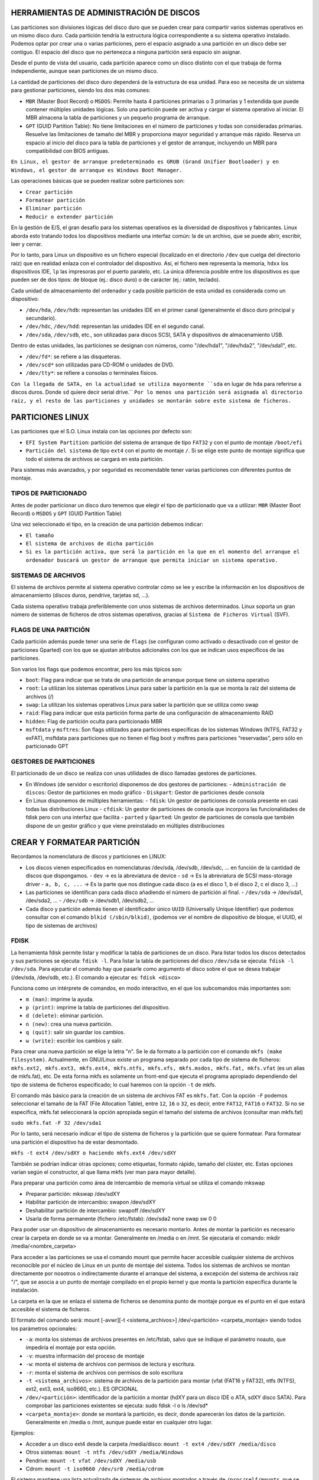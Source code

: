 HERRAMIENTAS DE ADMINISTRACIÓN DE DISCOS
========================================

Las particiones son divisiones lógicas del disco duro que se pueden crear para compartir varios sistemas operativos en un mismo disco duro. Cada partición tendría la estructura lógica correspondiente a su sistema operativo instalado. Podemos optar por crear una o varias particiones, pero el espacio asignado a una partición en un disco debe ser contiguo. El espacio del disco que no pertenezca a ninguna partición será espacio sin asignar.

Desde el punto de vista del usuario, cada partición aparece como un disco distinto con el que trabaja de forma independiente, aunque sean particiones de un mismo disco.

La cantidad de particiones del disco duro dependerá de la estructura de esa unidad. Para eso se necesita de un sistema para gestionar particiones, siendo los dos más comunes:

* ``MBR`` (Master Boot Record) o ``MSDOS``: Permite hasta 4 particiones primarias o 3 primarias y 1 extendida que puede contener múltiples unidades lógicas. Solo una partición puede ser activa y cargar el sistema operativo al iniciar. El MBR almacena la tabla de particiones y un pequeño programa de arranque.
* ``GPT`` (GUID Partition Table): No tiene limitaciones en el número de particiones y todas son consideradas primarias. Resuelve las limitaciones de tamaño del MBR y proporciona mayor seguridad y arranque más rápido. Reserva un espacio al inicio del disco para la tabla de particiones y el gestor de arranque, incluyendo un MBR para compatibilidad con BIOS antiguas.


``En Linux, el gestor de arranque predeterminado es GRUB (Grand Unifier Bootloader) y en Windows, el gestor de arranque es Windows Boot Manager.``

   
Las operaciones básicas que se pueden realizar sobre particiones son:

* ``Crear partición``

* ``Formatear partición``

* ``Eliminar partición``

* ``Reducir o extender partición``

En la gestión de E/S, el gran desafío para los sistemas operativos es la diversidad de dispositivos y fabricantes. Linux aborda esto tratando todos los dispositivos mediante una interfaz común: la de un archivo, que se puede abrir, escribir, leer y cerrar.

Por lo tanto, para Linux un dispositivo es un fichero especial (localizado en el directorio ``/dev`` que cuelga del directorio raíz) que en realidad enlaza con el controlador del dispositivo. Así, el fichero ``mem`` representa la memoria, ``hdxx`` los dispositivos IDE, ``lp`` las impresoras por el puerto paralelo, etc. La única diferencia posible entre los dispositivos es que pueden ser de dos tipos: de bloque (ej.: disco duro) o de carácter (ej.: ratón, teclado).

Cada unidad de almacenamiento del ordenador y cada posible partición de esta unidad es considerada como un dispositivo:

- ``/dev/hda``, ``/dev/hdb``: representan las unidades IDE en el primer canal (generalmente el disco duro principal y secundario).
- ``/dev/hdc``, ``/dev/hdd``: representan las unidades IDE en el segundo canal.
- ``/dev/sda``, ``/dev/sdb``, etc., son utilizadas para discos SCSI, SATA y dispositivos de almacenamiento USB.

Dentro de estas unidades, las particiones se designan con números, como "/dev/hda1", "/dev/hda2", "/dev/sda1", etc.

- ``/dev/fd*``: se refiere a las disqueteras.
- ``/dev/scd*`` son utilizadas para CD-ROM o unidades de DVD.
- ``/dev/tty*``: se refiere a consolas o terminales físicos.

``Con la llegada de SATA, en la actualidad se utiliza mayormente ``sda`` en lugar de ``hda`` para referirse a discos duros. Donde ``sd`` quiere decir serial drive.``
``Por lo menos una partición será asignada al directorio raíz, y el resto de las particiones y unidades se montarán sobre este sistema de ficheros.``


.. _Particiones Linux:

PARTICIONES LINUX
=================

Las particiones que el S.O. Linux instala con las opciones por defecto son:

- ``EFI System Partition``: partición del sistema de arranque de tipo ``FAT32`` y con el punto de montaje ``/boot/efi``
- ``Partición del sistema`` de tipo ``ext4`` con el punto de montaje ``/``. Si se elige este punto de montaje significa que todo el sistema de archivos se cargará en esta partición.

Para sistemas más avanzados, y por seguridad es recomendable tener varias particiones con diferentes puntos de montaje.

.. _Tipos de particionado:


TIPOS DE PARTICIONADO
---------------------

Antes de poder particionar un disco duro tenemos que elegir el tipo de particionado que va a utilizar: ``MBR`` (Master Boot Record) o ``MSDOS`` y ``GPT`` (GUID Partition Table)

Una vez seleccionado el tipo, en la creación de una partición debemos indicar:

- ``El tamaño``
- ``El sistema de archivos de dicha partición``
- ``Si es la partición activa, que será la partición en la que en el momento del arranque el ordenador buscará un gestor de arranque que permita iniciar un sistema operativo.``

.. _Sistema de archivos:


SISTEMAS DE ARCHIVOS
-------------------

El sistema de archivos permite al sistema operativo controlar cómo se lee y escribe la información en los dispositivos de almacenamiento (discos duros, pendrive, tarjetas sd, ...).

Cada sistema operativo trabaja preferiblemente con unos sistemas de archivos determinados. Linux soporta un gran número de sistemas de ficheros de otros sistemas operativos, gracias al ``Sistema de Ficheros Virtual`` (SVF).

.. _Ejemplo de particionado:

.. _Flags de una partición:


FLAGS DE UNA PARTICIÓN
----------------------

Cada partición además puede tener una serie de ``flags`` (se configuran como activado o desactivado con el gestor de particiones Gparted) con los que se ajustan atributos adicionales con los que se indican usos específicos de las particiones.

Son varios los flags que podemos encontrar, pero los más típicos son:

* ``boot``: Flag para indicar que se trata de una partición de arranque porque tiene un sistema operativo

* ``root``: La utilizan los sistemas operativos Linux para saber la partición en la que se monta la raíz del sistema de archivos (/)

* ``swap``: La utilizan los sistemas operativos Linux para saber la partición que se utiliza como swap

* ``raid``: Flag para indicar que esta partición forma parte de una configuración de almacenamiento RAID

* ``hidden``: Flag de partición oculta para particionado MBR

* ``msftdata`` y ``msftres``: Son flags utilizados para particiones específicas de los sistemas Windows (NTFS, FAT32 y exFAT), msftdata para particiones que no tienen el flag boot y msftres para particiones “reservadas”, pero sólo en particionado GPT 

.. _Gestores de particiones:


GESTORES DE PARTICIONES
-----------------------

El particionado de un disco se realiza con unas utilidades de disco llamadas gestores de particiones.

- En Windows (de servidor o escritorio) disponemos de dos gestores de particiones:
  - ``Administración de discos``: Gestor de particiones en modo gráfico
  - ``Diskpart``: Gestor de particiones desde consola

- En Linux disponemos de múltiples herramientas:
  - ``fdisk``: Un gestor de particiones de consola presente en casi todas las distribuciones Linux
  - ``cfdisk``: Un gestor de particiones de consola que incorpora las funcionalidades de fdisk pero con una interfaz que facilita
  - ``parted`` y ``Gparted``: Un gestor de particiones de consola que también dispone de un gestor gráfico y que viene preinstalado en múltiples distribuciones


CREAR Y FORMATEAR PARTICIÓN
============================

Recordamos la nomenclatura de discos y particiones en LINUX:

- Los discos vienen especificados en nomenclaturas /dev/sda, /dev/sdb, /dev/sdc, … en función de la cantidad de discos que dispongamos.
  - ``dev`` → es la abreviatura de device
  - ``sd`` → Es la abreviatura de SCSI mass-storage driver
  - ``a, b, c, ...`` → Es la parte que nos distingue cada disco (a es el disco 1, b el disco 2, c el disco 3, …)

- Las particiones se identifican para cada disco añadiendo el número de partición al final.
  - ``/dev/sda`` → /dev/sda1, /dev/sda2, …
  - ``/dev/sdb`` → /dev/sdb1, /dev/sdb2, …

- Cada disco y partición además tienen el identificador único ``UUID`` (Universally Unique Identifier) que podemos consultar con el comando ``blkid (/sbin/blkid)``, (podemos ver el nombre de dispositivo de bloque, el UUID, el tipo de sistemas de archivos)


FDISK
-----

La herramienta fdisk permite listar y modificar la tabla de particiones de un disco. Para listar todos los discos detectados y sus particiones se ejecuta: ``fdisk -l``. Para listar la tabla de particiones del disco ``/dev/sda`` se ejecuta: ``fdisk -l /dev/sda``. Para ejecutar el comando hay que pasarle como argumento el disco sobre el que se desea trabajar (/dev/sda, /dev/sdb, etc.). El comando a ejecutar es: ``fdisk <disco>``

Funciona como un intérprete de comandos, en modo interactivo, en el que los subcomandos más importantes son:

* ``m (man)``: imprime la ayuda.

* ``p (print)``: imprime la tabla de particiones del dispositivo.

* ``d (delete)``: eliminar partición.

* ``n (new)``: crea una nueva partición.

* ``q (quit)``: salir sin guardar los cambios.

* ``w (write)``: escribir los cambios y salir.

Para crear una nueva partición se elige la letra "n".
Se le da formato a la partición con el comando ``mkfs (make filesystem)``. Actualmente, en GNU/Linux existe un programa separado por cada tipo de sistema de ficheros: ``mkfs.ext2, mkfs.ext3, mkfs.ext4, mkfs.ntfs, mkfs.xfs, mkfs.msdos, mkfs.fat, mkfs.vfat`` (es un alias de mkfs.fat), etc. De esta forma mkfs es solamente un front-end que ejecuta el programa apropiado dependiendo del tipo de sistema de ficheros especificado; lo cual haremos con la opción ``-t`` de mkfs.

El comando más básico para la creación de un sistema de archivos FAT es ``mkfs.fat``. Con la opción ``-F`` podemos seleccionar el tamaño de la FAT (File Allocation Table), entre ``12``, ``16`` o ``32``, es decir, entre ``FAT12``, ``FAT16`` o ``FAT32``. Si no se especifica, mkfs.fat seleccionará la opción apropiada según el tamaño del sistema de archivos (consultar man mkfs.fat)

``sudo mkfs.fat -F 32 /dev/sda1``

Por lo tanto, será necesario indicar el tipo de sistema de ficheros y la partición que se quiere formatear. Para formatear una partición el dispositivo ha de estar desmontado.

``mkfs -t ext4 /dev/sdXY o haciendo mkfs.ext4 /dev/sdXY``

También se podrían indicar otras opciones; como etiquetas, formato rápido, tamaño del clúster, etc. Estas opciones varían según el constructor, al que llama mkfs (ver man para mayor detalle).

Para preparar una partición como área de intercambio de memoria virtual se utiliza el comando mkswap

* Preparar partición: mkswap /dev/sdXY

* Habilitar partición de intercambio: swapon /dev/sdXY

* Deshabilitar partición de intercambio: swapoff /dev/sdXY

* Usarla de forma permanente (fichero /etc/fstab): /dev/sda2 none swap sw 0 0

Para poder usar un dispositivo de almacenamiento es necesario montarlo. Antes de montar la partición es necesario crear la carpeta en donde se va a montar. Generalmente en /media o en /mnt. Se ejecutaría el comando: mkdir /media/<nombre_carpeta>

Para acceder a las particiones se usa el comando mount que permite hacer accesible cualquier sistema de archivos reconocible por el núcleo de Linux en un punto de montaje del sistema. Todos los sistemas de archivos se montan directamente por nosotros o indirectamente durante el arranque del sistema, a excepción del sistema de archivos raíz "/", que se asocia a un punto de montaje compilado en el propio kernel y que monta la partición específica durante la instalación.

La carpeta en la que se enlaza el sistema de ficheros se denomina punto de montaje porque es el punto en el que estará accesible el sistema de ficheros.

El formato del comando será: mount [-avwr][-t <sistema_archivos>] /dev/<partición> <carpeta_montaje> siendo todos los parámetros opcionales:

* ``-a``: monta los sistemas de archivos presentes en /etc/fstab, salvo que se indique el parámetro noauto, que impediría el montaje por esta opción.

* ``-v``: muestra información del proceso de montaje

* ``-w``: monta el sistema de archivos con permisos de lectura y escritura.

* ``-r``: monta el sistema de archivos con permisos de solo escritura

* ``-t <sistema_archivos>``: sistema de archivos de la partición para montar (vfat (FAT16 y FAT32), ntfs (NTFS), ext2, ext3, ext4, iso9660, etc.). ES OPCIONAL

* ``/dev/<partición>``: identificador de la partición a montar (hdXY para un disco IDE o ATA, sdXY disco SATA). Para comprobar las particiones existentes se ejecuta: sudo fdisk -l o ls /dev/sd*

* ``<carpeta_montaje>``: donde se montará la partición, es decir, donde aparecerán los datos de la partición. Generalmente en /media o /mnt, aunque puede estar en cualquier otro lugar.

Ejemplos:

* Acceder a un disco ext4 desde la carpeta /media/disco: ``mount -t ext4 /dev/sdXY /media/disco``

* Otros sistemas: ``mount -t ntfs /dev/sdXY /media/Windows``

* Pendrive: ``mount -t vfat /dev/sdXY /media/usb``

* Cdrom: ``mount -t iso9660 /dev/sr0 /media/cdrom``

El sistema mantiene una lista actualizada de sistemas de archivos montados a través de ``/proc/self/mounts``, que se actualiza al montar y desmontar sistemas de archivos. Se pueden listar todas las particiones montadas con el comando ``mount``. Para desmontar una partición, se deshace el vínculo entre la partición y la carpeta de acceso utilizando ``umount /dev/sdXY`` o ``umount /mnt``. Es importante desmontar una partición, especialmente si se han escrito datos, para evitar la pérdida de información. Al desmontar el dispositivo, se vuelcan todas las cachés de escritura al dispositivo.

Las particiones montadas con ``mount`` no se conservan después de reiniciar el sistema. Para montar una partición de forma permanente, se debe agregar una entrada en el archivo ``/etc/fstab``. Durante el arranque, se leen las entradas de este archivo y se montan automáticamente para que estén accesibles a los usuarios.


===============================
CONFIGURACIÓN DEL ARCHIVO FSTAB
===============================

El fichero ``fstab`` (file systems table) se encuentra en el directorio ``/etc`` como parte de la configuración del sistema. Lo más destacado de este fichero es la lista de discos y particiones disponibles. En ella se indica cómo montar cada dispositivo y qué configuración utilizar. Para configurar el archivo fstab es necesario tener permisos administrativos. La información del fichero dependerá del tipo y de la cantidad de dispositivos que existan en el ordenador.

Cada línea tiene seis columnas (``<file system> < mount point > <type> <options> <dump> <pass>``), cuyo significado se detalla a continuación:


* ``file system``: lugar donde se encuentra el dispositivo físico a montar. Será una partición del tipo /dev/sdXY pero también puede ser un archivo o un recurso compartido a través de la red. Se puede utilizar el UUID de la partición.

* ``mount point``: punto de montaje donde será montado el dispositivo físico, es decir carpeta en la que va a estar accesible el sistema de ficheros.

* ``type``: tipo de archivo con el que será montado el dispositivo físico, es decir formato del sistema de ficheros: ext2, ext3, ext4, ntfs, vfat ...

* ``options``: opciones de montaje, parámetros adicionales, pasados como una lista separada por comas. Se puede montar para sólo lectura (ro), o en modo lectura y escritura (rw). Permitir a cualquier usuario montar el sistema de ficheros (user) o sólo usuarios del grupo users (users) o sólo el usuario root puede montar el sistema de ficheros (nouser). Si se quiere que no monte automáticamente la partición en el inicio se puede utilizar noauto. Si se desea utilizar las opciones predeterminadas según el sistema de archivos se puede poner defaults (que son rw, suid, dev, exec, auto, nouser, async). Existen algunas opciones comunes, y otras que dependen del sistema de ficheros al que se quiere acceder.

* ``dump``: utilizado por la herramienta dump para realizar copias de seguridad de las distintas particiones. Normalmente no se encuentra instalado, por lo que la opción más común es 0 (deshabilitado). Con valor 1, dump hace una copia de seguridad del sistema de archivos.

* ``pass``: establece el orden en el que se comprobará/chequeará el sistema de archivos en el arranque. Si ponemos 0 no se comprueba en el arranque. El 1 (comprobar en primer lugar) se reserva para el sistema raíz (/), con 2 se comprobaría en segundo lugar. (Utilizado por el comando fsck (file system consistency check) para controlar el orden en el que son comprobadas las particiones).


===================
ALMACENAMIENTO RAID
===================

RAID (Redundant Array Of Independent Disks) es un término que se refiere a un ``conjunto de discos que se pueden combinar de forma que trabajamos con estos como si fueran un único disco``. Las configuraciones de almacenamiento RAID son más típicas de entornos de servidor, aunque cada vez son más comunes en equipos de escritorio. Dependiendo del modelo de RAID que apliquemos podemos obtener ventajas como:

* Mejorar la integridad de los datos

* Mejorar la tolerancia a fallos y errores en los discos

* Mejorar el rendimiento (velocidad de transferencia)

* Facilitar el aprovechamiento de varios discos (capacidad total de almacenamiento)

A nivel de RAID ``la información se organiza en porciones de tamaño fijo llamadas bandas o stripes``. El tamaño de estas bandas típicamente es de de ``64 Kb`` o ``128 Kb``. Hay distintos tipos de RAID, cada uno con sus características que priman alguno de los aspectos mencionados antes, y que cambian en la forma en la que usan los discos que los forman. 

------------------------------------------------
¿CÓMO SE MEJORA CON RAID LA TOLERANCIA A FALLOS?
------------------------------------------------

Algunas configuraciones RAID replican los datos en varios discos para evitar la pérdida de datos en caso de fallo de un disco. Los sistemas RAID alertan sobre fallos de disco y permiten su reemplazo, replicando los datos en el nuevo disco. ``La tolerancia a fallos está garantizada si no fallan más de un disco a la vez y si se reemplaza y replica un disco antes de que falle otro``. Sin embargo, la replicación reduce el espacio de almacenamiento total del RAID respecto a la suma de las capacidades de los discos. Los sistemas RAID mejoran el rendimiento distribuyendo datos entre discos y acelerando la lectura y escritura. Los discos SSD son preferibles a los discos mecánicos, y la fragmentación puede afectar negativamente al rendimiento.

----------------------------
CONFIGURACIONES RAID BÁSICAS
----------------------------

Para establecer esta configuración, se puede realiza ``mediante software`` (propio o no del sistema operativo) o ``mediante hardware`` específico para el control del RAID (tarjeta de expansión controladora o chipset de la placa base). ``Esta última es la opción más óptima en cuanto a rendimiento``, y con estas podremos utilizar un RAID para la instalación de un sistema operativo, algo que no es posible con las soluciones RAID por software. Si implementamos RAID por software tenemos varias opciones:

* Herramientas RAID en Windows

   * Administración de discos

   * Diskpart

   * Espacios de almacenamiento

   * Grupos de almacenamiento en Windows Server

* Herramientas RAID en Linux

   * LVM (Logical Volume manager)

   * MDADM (Multi Device Administrator)

La forma de realizar un nivel RAID es distribuyendo o redundando los datos entre varios discos de diferentes maneras. Es frecuente emplear el término ``JBOD`` (Just a Bunch of Disks) o ``RAID lineal`` al método de combinar diferentes discos físicos en un solo lógico. JBOD, por tanto, no presenta redundancia ni mejora el rendimiento del conjunto, sin embargo, el tamaño global es la suma de todos ellos.

-------------
TIPOS DE RAID
-------------
* ``RAID 0`` (Data Stripping)
   Se encarga de dividir o distribuir los datos entre dos o más discos sin duplicar la información, es decir, no existe redundancia de datos. Es una configuración que prima la velocidad de lectura y escritura por encima de la tolerancia a fallos, no mejora la seguridad de los datos, solo afecta al rendimiento.

* ``RAID 1`` (Data Mirroring) 
   Emplea un mínimo de dos discos del mismo tamaño o porciones de estos iguales en los que son una copia el uno del otro (aunque aparecen como una única entidad), de ahí el término espejo (mirroring). Esto permite aumentar la fiabilidad de los datos al quedar estos
   duplicados en tantos discos como se desee. Además aumenta la velocidad de lectura.

* ``RAID 5`` (Stripping con paridad distribuida)
   Al igual que RAID 0, realiza una distribución de los bloques de datos, y además genera información de paridad (calculada operando con el resto de datos de la misma división) que se distribuye en todos los discos (al menos tres). Los bloques de paridad permiten reconstruir un disco en caso de fallo sin necesidad de duplicar su almacenamiento. Para ello, han de realizar cálculos de los datos, generando dicha paridad, también llamada código de detección de error o CRC. De este modo, no se desaprovecha tanto espacio redundante, como RAID 1, y además mejora la velocidad de lectura, si bien las escrituras son más costosas al tener que generar códigos CRC y sólo soporta el fallo de un único disco. El espacio útil es la suma de las capacidades de todos los discos menos 1.

* ``RAID 6`` (Stripping con paridad distribuida y duplicada)
   Es como el RAID 5 pero añadiendo un disco adicional para mantener la duplicado. En este caso requiere un mínimo de cuatro discos, siendo así el espacio útil la suma de todos los discos menos dos. Como ventaja tiene la recuperación de datos y como desventaja es que es más lento que el RAID 5 al tener que escribir doble paridad.

-------------------------------------------------
COMBINACIONES RAID: RAID 1+0, RAID 0+1 Y RAID 5+0
-------------------------------------------------

También se pueden establecer combinaciones de niveles RAID anidando es aprovechando las ventajas de varias configuraciones. Así, destacamos los siguientes niveles anidados:

* ``RAID 01``. Consiste en crear dos RAID 0 iguales y sobre estos hacer un RAID 1.

* ``RAID 10``, invierte el orden haciendo primero dos o más RAID 1 y, sobre estos, después hacer un RAID 0.

* ``RAID 50``, se crean dos o más configuraciones iguales de RAID 5 que proporcionan la redundancia de datos y por encima de estas se monta el RAID 0 que proporciona el reparto de los datos para mejorar el rendimiento.

En las RAID con redundancia podemos utilizar un disco de reserva o spare que permanecerá sin utilizar hasta que se produzca un fallo en uno de los discos, momento en el que automáticamente ocupará el sitio del disco erróneo y empezará el proceso de reconstrucción.

Para esto hay dos configuraciones:

* ``Hot Spare``: El disco está conectado y preparado (instantáneamente entra a funcionar).

* ``Standby spare``: El disco está en espera (tarda unos instantes al tener que arrancar).

Si es un standby spare conlleva un proceso de reconstrucción durante la incorporación del disco spare sustituyendo al disco fallido sin embargo si es un hot spare este tiempo se minimiza. El uso de un disco de reserva no ofrece ninguna ventaja de velocidad pero reduce el tiempo de replicación al sustituir automáticamente el disco defectuoso y empezar la reconstrucción de datos justo cuando se produce el error, simplificando las tarea de mantenimiento.

Otra forma de montar un RAID con disco de reserva en modalidad Hot Spare pero sin tener que agregar otro disco adicional es reservar un espacio en los discos del RAID que no se utilizará salvo que se produzca el fallo en uno de ellos, que será el momento en el que la información del disco fallado se replicará en este espacio libre. Esta es la configuración
utilizada por ejemplo en ``RAID 5E`` y ``RAID 6E``, que reservan este espacio de spare al final de los discos paridad. 


======================
ADMINISTRACIÓN DE RAID
======================

La administración de RAID en Linux se realiza con el paquete **mdadm** (Multiple Device Administrator), que se instala con ``sudo apt-get install mdadm``. Antes de iniciar, se puede verificar la existencia de dispositivos RAID en el sistema con ``/proc/mdstat``. La creación de RAID puede realizarse en dispositivos o particiones, no necesariamente del mismo tamaño. En caso de diferencias de tamaño, mdadm advertirá y utilizará el tamaño más pequeño. Los comandos comunes para gestionar RAID en Linux incluyen la creación, establecimiento de dispositivos defectuosos, eliminación, adición, y verificación del estado.

CREACIÓN DE RAID
----------------

.. code-block:: bash

   mdadm --create /dev/mdX --level=Y --raid-devices=Z dispositivos

Donde:

- ``create /dev/mdX`` indica la creación del multidispositivo, siendo X un número.
- ``level=Y`` es el nivel RAID para aplicar, pudiendo ser Y:
  - ``linear`` para RAID lineal
  - ``raid0``, ``0`` o ``stripe`` para RAID0
  - ``raid1``, ``1`` o ``mirror`` para RAID1
  - ``raid5`` o ``5`` para RAID5
  - ``raid6`` o ``6`` para RAID6
  - ``raid10`` o ``10`` para RAID10
- ``raid-devices=Z dispositivos``, donde Z indica el número de dispositivos asociados al RAID y cada uno de ellos separado por espacios (``/dev/sdX /dev/sdY…``).

Establecer un disco como defectuoso de un RAID
----------------------------------------------

.. code-block:: bash

   mdadm /dev/mdX --fail /dev/sdY

Eliminar un disco de un RAID
----------------------------

.. code-block:: bash

   mdadm /dev/mdX --remove /dev/sdY

Añadir un disco a un RAID
-------------------------

.. code-block:: bash

   mdadm /dev/mdX --add /dev/sdY

Comprobar el estado de todos los multidispositivos
-------------------------------------------------

.. code-block:: bash

   cat /proc/mdstat

Obtener información de configuración de todos los multidispositivos
------------------------------------------------------------------

.. code-block:: bash

   mdadm --detail --scan

Obtener información de configuración y construcción de un multidispositivo
-------------------------------------------------------------------------

.. code-block:: bash

   mdadm --detail /dev/mdX
   mdadm --detail /dev/mdX --scan

Examinar el estado de un dispositivo asociado a un RAID
-------------------------------------------------------

.. code-block:: bash

   mdadm --examine /dev/mdX

Detener un RAID
---------------

.. code-block:: bash

   mdadm --stop /dev/mdX

Eliminar el superbloque de un dispositivo (almacena información para manipularlo) sobreescribiendo ceros
--------------------------------------------------------------------------------------------------------

.. code-block:: bash

   mdadm --zero-superblock /dev/sdY


Una vez creado un RAID con ``mdadm`` lo particionamos empleando los métodos tradicionales como ``fdisk``, ``cfdisk``, ``parted`` o ``gparted``, y lo montamos con ``mount``.

Si deseamos eliminar un multidispositivo RAID, debemos:

* Desmontar el dispositivo si está en uso.

* Detener el multidispositivo (ejemplo: ``sudo mdadm --stop /dev/md0``)

* Borrar el superbloque de cada dispositivo que constituía el RAID (es decir borrar el sector 0 de los discos utilizados) (ejemplo: ``sudo mdadm --zero-superblock /dev/sde1``, ``sudo mdadm --zero-superblock /dev/sdd1`` y ``sudo mdadm --zero-superblock /dev/sdg1``)

* En caso de que estuviese asociado al arranque del sistema, actualizar ``/etc/fstab`` eliminando la línea asociada y actualizar initramfs (sistema de archivos RAM de inicio en Linux).
